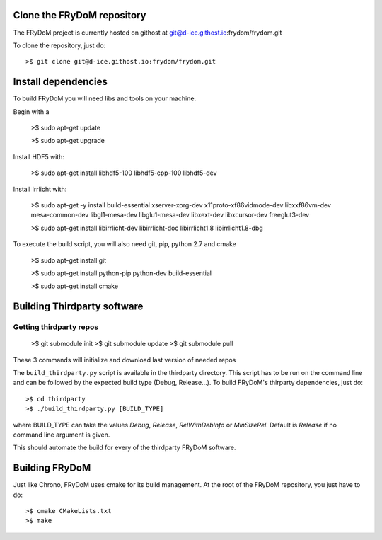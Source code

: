 Clone the FRyDoM repository
===========================

The FRyDoM project is currently hosted on githost at git@d-ice.githost.io:frydom/frydom.git

To clone the repository, just do::

    >$ git clone git@d-ice.githost.io:frydom/frydom.git



Install dependencies
====================

To build FRyDoM you will need libs and tools on your machine.

Begin with a

    >$ sudo apt-get update

    >$ sudo apt-get upgrade

Install HDF5 with:

    >$ sudo apt-get install libhdf5-100 libhdf5-cpp-100 libhdf5-dev

Install Irrlicht with:

    >$ sudo apt-get -y install build-essential xserver-xorg-dev x11proto-xf86vidmode-dev libxxf86vm-dev mesa-common-dev libgl1-mesa-dev libglu1-mesa-dev libxext-dev libxcursor-dev freeglut3-dev
 
    >$ sudo apt-get install libirrlicht-dev libirrlicht-doc libirrlicht1.8 libirrlicht1.8-dbg

To execute the build script, you will also need git, pip, python 2.7 and cmake

    >$ sudo apt-get install git

    >$ sudo apt-get install python-pip python-dev build-essential 

    >$ sudo apt-get install cmake


Building Thirdparty software
============================

Getting thirdparty repos 
------------------------

    >$ git submodule init
    >$ git submodule update
    >$ git submodule pull

These 3 commands will initialize and download last version of needed repos

The ``build_thirdparty.py`` script is available in the thirdparty directory. This script has to be run on the command line
and can be followed by the expected build type (Debug, Release...). To build FRyDoM's thirparty dependencies, just do::

    >$ cd thirdparty
    >$ ./build_thirdparty.py [BUILD_TYPE]

where BUILD_TYPE can take the values *Debug*, *Release*, *RelWithDebInfo* or *MinSizeRel*. Default is *Release* if no
command line argument is given.

This should automate the build for every of the thirdparty FRyDoM software.


Building FRyDoM
===============

Just like Chrono, FRyDoM uses cmake for its build management. At the root of the FRyDoM repository, you just have to do::

    >$ cmake CMakeLists.txt
    >$ make
